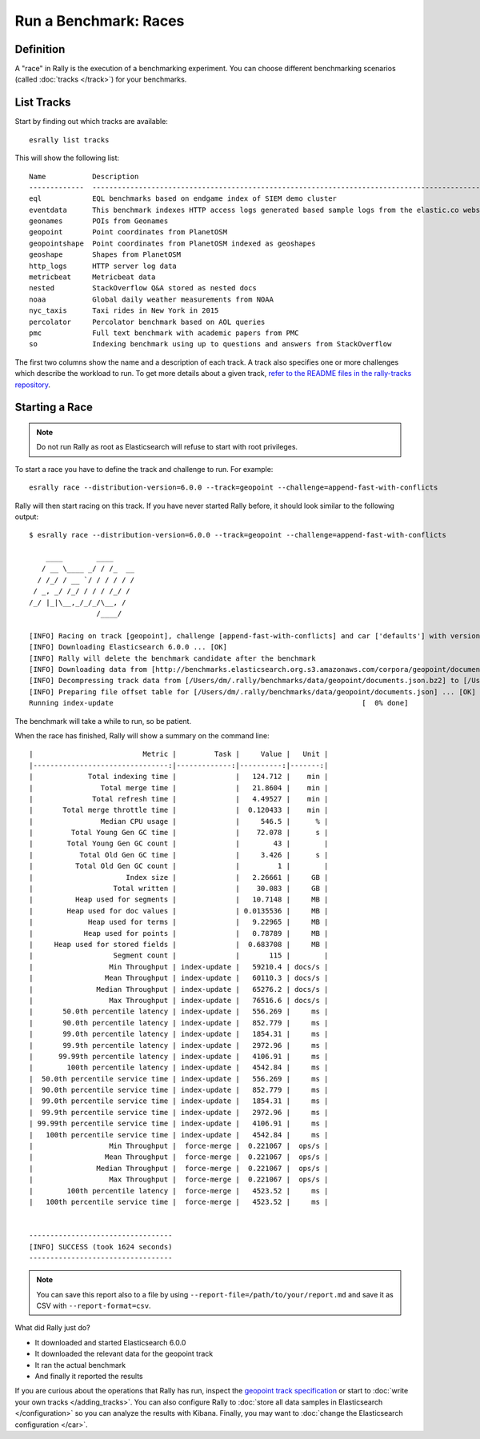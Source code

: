 Run a Benchmark: Races
======================

Definition
----------

A "race" in Rally is the execution of a benchmarking experiment. You can choose different benchmarking scenarios (called :doc:`tracks </track>`) for your benchmarks.

List Tracks
-----------

Start by finding out which tracks are available::

    esrally list tracks

This will show the following list::

    Name           Description                                                                                                                                                                        Documents    Compressed Size    Uncompressed Size    Default Challenge        All Challenges
    -------------  ---------------------------------------------------------------------------------------------------------------------------------------------------------------------------------  -----------  -----------------  -------------------  -----------------------  ---------------------------------------------------------------------------------------------------------------------------------------------------------------------------------
    eql            EQL benchmarks based on endgame index of SIEM demo cluster                                                                                                                         60,782,211   4.5 GB             109.2 GB             default                  default
    eventdata      This benchmark indexes HTTP access logs generated based sample logs from the elastic.co website using the generator available in https://github.com/elastic/rally-eventdata-track  20,000,000   756.0 MB           15.3 GB              append-no-conflicts      append-no-conflicts,transform
    geonames       POIs from Geonames                                                                                                                                                                 11,396,503   252.9 MB           3.3 GB               append-no-conflicts      append-no-conflicts,append-no-conflicts-index-only,append-sorted-no-conflicts,append-fast-with-conflicts,significant-text
    geopoint       Point coordinates from PlanetOSM                                                                                                                                                   60,844,404   482.1 MB           2.3 GB               append-no-conflicts      append-no-conflicts,append-no-conflicts-index-only,append-fast-with-conflicts
    geopointshape  Point coordinates from PlanetOSM indexed as geoshapes                                                                                                                              60,844,404   470.8 MB           2.6 GB               append-no-conflicts      append-no-conflicts,append-no-conflicts-index-only,append-fast-with-conflicts
    geoshape       Shapes from PlanetOSM                                                                                                                                                              60,523,283   13.4 GB            45.4 GB              append-no-conflicts      append-no-conflicts
    http_logs      HTTP server log data                                                                                                                                                               247,249,096  1.2 GB             31.1 GB              append-no-conflicts      append-no-conflicts,runtime-fields,append-no-conflicts-index-only,append-sorted-no-conflicts,append-index-only-with-ingest-pipeline,update,append-no-conflicts-index-reindex-only
    metricbeat     Metricbeat data                                                                                                                                                                    1,079,600    87.7 MB            1.2 GB               append-no-conflicts      append-no-conflicts
    nested         StackOverflow Q&A stored as nested docs                                                                                                                                            11,203,029   663.3 MB           3.4 GB               nested-search-challenge  nested-search-challenge,index-only
    noaa           Global daily weather measurements from NOAA                                                                                                                                        33,659,481   949.4 MB           9.0 GB               append-no-conflicts      append-no-conflicts,append-no-conflicts-index-only,top_metrics,aggs
    nyc_taxis      Taxi rides in New York in 2015                                                                                                                                                     165,346,692  4.5 GB             74.3 GB              append-no-conflicts      append-no-conflicts,append-no-conflicts-index-only,append-sorted-no-conflicts-index-only,update,append-ml,date-histogram,indexing-querying
    percolator     Percolator benchmark based on AOL queries                                                                                                                                          2,000,000    121.1 kB           104.9 MB             append-no-conflicts      append-no-conflicts
    pmc            Full text benchmark with academic papers from PMC                                                                                                                                  574,199      5.5 GB             21.7 GB              append-no-conflicts      append-no-conflicts,append-no-conflicts-index-only,append-sorted-no-conflicts,append-fast-with-conflicts,indexing-querying
    so             Indexing benchmark using up to questions and answers from StackOverflow                                                                                                            36,062,278   8.9 GB             33.1 GB              append-no-conflicts      append-no-conflicts

The first two columns show the name and a description of each track. A track also specifies one or more challenges which describe the workload to run. To get more details about a given track, `refer to the README files in the rally-tracks repository <https://github.com/elastic/rally-tracks/>`_.

Starting a Race
---------------

.. note::
    Do not run Rally as root as Elasticsearch will refuse to start with root privileges.

To start a race you have to define the track and challenge to run. For example::

    esrally race --distribution-version=6.0.0 --track=geopoint --challenge=append-fast-with-conflicts

Rally will then start racing on this track. If you have never started Rally before, it should look similar to the following output::

    $ esrally race --distribution-version=6.0.0 --track=geopoint --challenge=append-fast-with-conflicts

        ____        ____
       / __ \____ _/ / /_  __
      / /_/ / __ `/ / / / / /
     / _, _/ /_/ / / / /_/ /
    /_/ |_|\__,_/_/_/\__, /
                    /____/

    [INFO] Racing on track [geopoint], challenge [append-fast-with-conflicts] and car ['defaults'] with version [6.0.0].
    [INFO] Downloading Elasticsearch 6.0.0 ... [OK]
    [INFO] Rally will delete the benchmark candidate after the benchmark
    [INFO] Downloading data from [http://benchmarks.elasticsearch.org.s3.amazonaws.com/corpora/geopoint/documents.json.bz2] (482 MB) to [/Users/dm/.rally/benchmarks/data/geopoint/documents.json.bz2] ... [OK]
    [INFO] Decompressing track data from [/Users/dm/.rally/benchmarks/data/geopoint/documents.json.bz2] to [/Users/dm/.rally/benchmarks/data/geopoint/documents.json] (resulting size: 2.28 GB) ... [OK]
    [INFO] Preparing file offset table for [/Users/dm/.rally/benchmarks/data/geopoint/documents.json] ... [OK]
    Running index-update                                                           [  0% done]


The benchmark will take a while to run, so be patient.

When the race has finished, Rally will show a summary on the command line::

    |                          Metric |         Task |     Value |   Unit |
    |--------------------------------:|-------------:|----------:|-------:|
    |             Total indexing time |              |   124.712 |    min |
    |                Total merge time |              |   21.8604 |    min |
    |              Total refresh time |              |   4.49527 |    min |
    |       Total merge throttle time |              |  0.120433 |    min |
    |                Median CPU usage |              |     546.5 |      % |
    |         Total Young Gen GC time |              |    72.078 |      s |
    |        Total Young Gen GC count |              |        43 |        |
    |           Total Old Gen GC time |              |     3.426 |      s |
    |          Total Old Gen GC count |              |         1 |        |
    |                      Index size |              |   2.26661 |     GB |
    |                   Total written |              |    30.083 |     GB |
    |          Heap used for segments |              |   10.7148 |     MB |
    |        Heap used for doc values |              | 0.0135536 |     MB |
    |             Heap used for terms |              |   9.22965 |     MB |
    |            Heap used for points |              |   0.78789 |     MB |
    |     Heap used for stored fields |              |  0.683708 |     MB |
    |                   Segment count |              |       115 |        |
    |                  Min Throughput | index-update |   59210.4 | docs/s |
    |                 Mean Throughput | index-update |   60110.3 | docs/s |
    |               Median Throughput | index-update |   65276.2 | docs/s |
    |                  Max Throughput | index-update |   76516.6 | docs/s |
    |       50.0th percentile latency | index-update |   556.269 |     ms |
    |       90.0th percentile latency | index-update |   852.779 |     ms |
    |       99.0th percentile latency | index-update |   1854.31 |     ms |
    |       99.9th percentile latency | index-update |   2972.96 |     ms |
    |      99.99th percentile latency | index-update |   4106.91 |     ms |
    |        100th percentile latency | index-update |   4542.84 |     ms |
    |  50.0th percentile service time | index-update |   556.269 |     ms |
    |  90.0th percentile service time | index-update |   852.779 |     ms |
    |  99.0th percentile service time | index-update |   1854.31 |     ms |
    |  99.9th percentile service time | index-update |   2972.96 |     ms |
    | 99.99th percentile service time | index-update |   4106.91 |     ms |
    |   100th percentile service time | index-update |   4542.84 |     ms |
    |                  Min Throughput |  force-merge |  0.221067 |  ops/s |
    |                 Mean Throughput |  force-merge |  0.221067 |  ops/s |
    |               Median Throughput |  force-merge |  0.221067 |  ops/s |
    |                  Max Throughput |  force-merge |  0.221067 |  ops/s |
    |        100th percentile latency |  force-merge |   4523.52 |     ms |
    |   100th percentile service time |  force-merge |   4523.52 |     ms |


    ----------------------------------
    [INFO] SUCCESS (took 1624 seconds)
    ----------------------------------


.. note::
    You can save this report also to a file by using ``--report-file=/path/to/your/report.md`` and save it as CSV with ``--report-format=csv``.

What did Rally just do?

* It downloaded and started Elasticsearch 6.0.0
* It downloaded the relevant data for the geopoint track
* It ran the actual benchmark
* And finally it reported the results

If you are curious about the operations that Rally has run, inspect the `geopoint track specification <https://github.com/elastic/rally-tracks/blob/5/geopoint/track.json>`_ or start to :doc:`write your own tracks </adding_tracks>`. You can also configure Rally to :doc:`store all data samples in Elasticsearch </configuration>` so you can analyze the results with Kibana. Finally, you may want to :doc:`change the Elasticsearch configuration </car>`.


